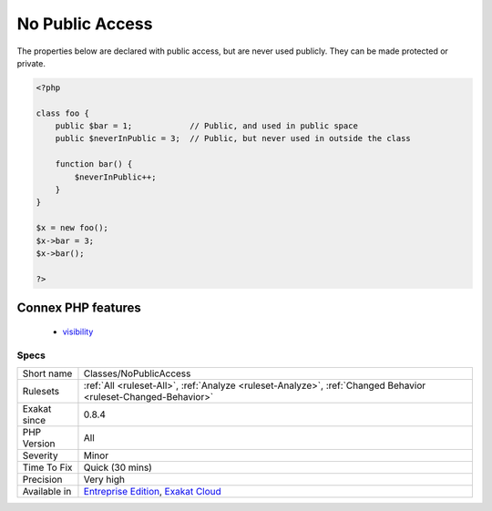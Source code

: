 .. _classes-nopublicaccess:

.. _no-public-access:

No Public Access
++++++++++++++++

.. meta::
	:description:
		No Public Access: The properties below are declared with public access, but are never used publicly.
	:twitter:card: summary_large_image
	:twitter:site: @exakat
	:twitter:title: No Public Access
	:twitter:description: No Public Access: The properties below are declared with public access, but are never used publicly
	:twitter:creator: @exakat
	:twitter:image:src: https://www.exakat.io/wp-content/uploads/2020/06/logo-exakat.png
	:og:image: https://www.exakat.io/wp-content/uploads/2020/06/logo-exakat.png
	:og:title: No Public Access
	:og:type: article
	:og:description: The properties below are declared with public access, but are never used publicly
	:og:url: https://php-tips.readthedocs.io/en/latest/tips/Classes/NoPublicAccess.html
	:og:locale: en
The properties below are declared with public access, but are never used publicly. They can be made protected or private.

.. code-block:: php
   
   <?php
   
   class foo {
       public $bar = 1;            // Public, and used in public space
       public $neverInPublic = 3;  // Public, but never used in outside the class
       
       function bar() {
           $neverInPublic++;
       }
   }
   
   $x = new foo();
   $x->bar = 3;
   $x->bar();
   
   ?>
Connex PHP features
-------------------

  + `visibility <https://php-dictionary.readthedocs.io/en/latest/dictionary/visibility.ini.html>`_


Specs
_____

+--------------+-------------------------------------------------------------------------------------------------------------------------+
| Short name   | Classes/NoPublicAccess                                                                                                  |
+--------------+-------------------------------------------------------------------------------------------------------------------------+
| Rulesets     | :ref:`All <ruleset-All>`, :ref:`Analyze <ruleset-Analyze>`, :ref:`Changed Behavior <ruleset-Changed-Behavior>`          |
+--------------+-------------------------------------------------------------------------------------------------------------------------+
| Exakat since | 0.8.4                                                                                                                   |
+--------------+-------------------------------------------------------------------------------------------------------------------------+
| PHP Version  | All                                                                                                                     |
+--------------+-------------------------------------------------------------------------------------------------------------------------+
| Severity     | Minor                                                                                                                   |
+--------------+-------------------------------------------------------------------------------------------------------------------------+
| Time To Fix  | Quick (30 mins)                                                                                                         |
+--------------+-------------------------------------------------------------------------------------------------------------------------+
| Precision    | Very high                                                                                                               |
+--------------+-------------------------------------------------------------------------------------------------------------------------+
| Available in | `Entreprise Edition <https://www.exakat.io/entreprise-edition>`_, `Exakat Cloud <https://www.exakat.io/exakat-cloud/>`_ |
+--------------+-------------------------------------------------------------------------------------------------------------------------+


